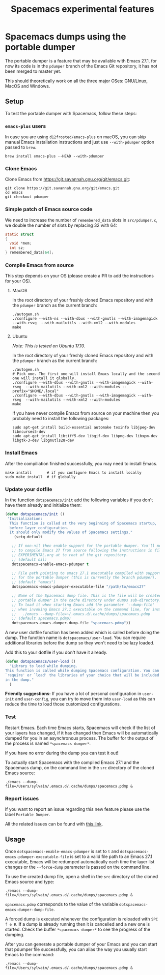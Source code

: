 #+TITLE: Spacemacs experimental features

* Table of contents                                       :TOC_4_gh:noexport:
- [[#spacemacs-dumps-using-the-portable-dumper][Spacemacs dumps using the portable dumper]]
  - [[#setup][Setup]]
    - [[#emacs-plus-users][=emacs-plus= users]]
    - [[#clone-emacs][Clone Emacs]]
    - [[#simple-patch-of-emacs-source-code][Simple patch of Emacs source code]]
    - [[#compile-emacs-from-source][Compile Emacs from source]]
      - [[#macos][MacOS]]
      - [[#ubuntu][Ubuntu]]
    - [[#install-emacs][Install Emacs]]
    - [[#update-your-dotfile][Update your dotfile]]
    - [[#test][Test]]
    - [[#report-issues][Report issues]]
  - [[#usage][Usage]]

* Spacemacs dumps using the portable dumper
The portable dumper is a feature that may be available with Emacs 27.1, for now
its code is in the =pdumper= branch of the Emacs Git repository, it has not been
merged to master yet.

This should theoretically work on all the three major OSes: GNU/Linux, MacOS and
Windows.

** Setup
To test the portable dumper with Spacemacs, follow these steps:

*** =emacs-plus= users
In case you are using =d12frosted/emacs-plus= on macOS, you can skip manual
Emacs installation instructions and just use =--with-pdumper= option passed to
=brew=.

#+BEGIN_SRC shell
  brew install emacs-plus --HEAD --with-pdumper
#+END_SRC

*** Clone Emacs
Clone Emacs from [[https://git.savannah.gnu.org/git/emacs.git]]:

#+BEGIN_SRC shell
  git clone https://git.savannah.gnu.org/git/emacs.git
  cd emacs
  git checkout pdumper
#+END_SRC

*** Simple patch of Emacs source code
We need to increase the number of =remembered_data= slots in =src/pdumper.c=, we
double the number of slots by replacing 32 with 64:

#+BEGIN_SRC C
static struct
{
  void *mem;
  int sz;
} remembered_data[64];
#+END_SRC

*** Compile Emacs from source
This step depends on your OS (please create a PR to add the instructions for
your OS).

**** MacOS
In the root directory of your freshly cloned Emacs repository and with the
=pdumper= branch as the current branch:

#+BEGIN_SRC shell
  ./autogen.sh
  ./configure --with-ns --with-dbus --with-gnutls --with-imagemagick --with-rsvg  --with-mailutils --with-xml2 --with-modules
  make
#+END_SRC

**** Ubuntu
/Note: This is tested on Ubuntu 17.10./

In the root directory of your freshly cloned Emacs repository and with the
=pdumper= branch as the current branch:

#+BEGIN_SRC shell
  ./autogen.sh
  # Pick one. The first one will install Emacs locally and the second one will install it globally.
  ./configure --with-dbus --with-gnutls --with-imagemagick --with-rsvg  --with-mailutils --with-xml2 --with-modules --prefix="$HOME/.local"
  ./configure --with-dbus --with-gnutls --with-imagemagick --with-rsvg  --with-mailutils --with-xml2 --with-modules
  make
#+END_SRC

If you have never compile Emacs from source on your machine then you probably
need to install the following packages:

#+BEGIN_SRC shell
   sudo apt-get install build-essential automake texinfo libjpeg-dev libncurses5-dev
   sudo apt-get install libtiff5-dev libgif-dev libpng-dev libxpm-dev libgtk-3-dev libgnutls28-dev
#+END_SRC

*** Install Emacs
After the compiliation finished successfully, you may need to install Emacs.

#+BEGIN_SRC shell
  make install       # if you configure Emacs to install locally
  sudo make install  # if globally
#+END_SRC

*** Update your dotfile
In the function =dotspacemacs/init= add the following variables if you don't
have them already and initialize them:

#+BEGIN_SRC emacs-lisp
(defun dotspacemacs/init ()
 "Initialization:
  This function is called at the very beginning of Spacemacs startup,
  before layer configuration.
  It should only modify the values of Spacemacs settings."
    (setq-default

   ;; If non-nil then enable support for the portable dumper. You'll need
   ;; to compile Emacs 27 from source following the instructions in file
   ;; EXPERIMENTAL.org at to root of the git repository.
   ;; (default nil)
   dotspacemacs-enable-emacs-pdumper t

   ;; File path pointing to emacs 27.1 executable compiled with support
   ;; for the portable dumper (this is currently the branch pdumper).
   ;; (default "emacs")
   dotspacemacs-emacs-pdumper-executable-file "/path/to/emacs27"

   ;; Name of the Spacemacs dump file. This is the file will be created by the
   ;; portable dumper in the cache directory under dumps sub-directory.
   ;; To load it when starting Emacs add the parameter `--dump-file'
   ;; when invoking Emacs 27.1 executable on the command line, for instance:
   ;;   ./emacs --dump-file=~/.emacs.d/.cache/dumps/spacemacs.pdmp
   ;; (default spacemacs.pdmp)
   dotspacemacs-emacs-dumper-dump-file "spacemacs.pdmp"))
#+END_SRC

A new user dotfile function has been added which is called before doing the
dump. The function name is =dotspacemacs/user-load=. You can require additional
libraries before the dump so they won't need to be lazy loaded.

Add this to your dotfile if you don't have it already.

#+BEGIN_SRC emacs-lisp
(defun dotspacemacs/user-load ()
  "Library to load while dumping.
This function is called while dumping Spacemacs configuration. You can
`require' or `load' the libraries of your choice that will be included
in the dump."
  )
#+END_SRC

*Friendly suggestions:* If you have a lot of personal configuration in =user-init= and
=user-config=, you can try to move them into =user-load= as this can reduce the
time to load those customized configurations.

*** Test
Restart Emacs. Each time Emacs starts, Spacemacs will check if the list of your
layers has changed, if it has changed then Emacs will be automatically dumped
for you in an asynchronous process. The buffer for the output of the process is
named =*spacemacs dumper*=.

If you have no error during the dump you can test it out!

To actually start Spacemacs with the compiled Emacs 27.1 and the Spacemacs dump,
on the command line in the =src= directory of the cloned Emacs source:

#+BEGIN_SRC shell
  ./emacs --dump-file=/Users/sylvain/.emacs.d/.cache/dumps/spacemacs.pdmp &
#+END_SRC

*** Report issues
If you want to report an issue regarding this new feature please use the label
=Portable Dumper=.

All the related issues can be found with [[https://github.com/syl20bnr/spacemacs/labels/Portable%20Dumper][this link]].

** Usage
Once =dotspacemacs-enable-emacs-pdumper= is set to =t= and
=dotspacemacs-emacs-pdumper-executable-file= is set to a valid file path to an
Emacs 27.1 executable, Emacs will be redumped automatically each time the layer
list changes or the =--force-dump= parameter is passed on the command line.

To use the created dump file, open a shell in the =src= directory of the cloned
Emacs source and type:

#+BEGIN_SRC shell
  ./emacs --dump-file=/Users/sylvain/.emacs.d/.cache/dumps/spacemacs.pdmp &
#+END_SRC

=spacemacs.pdmp= corresponds to the value of the variable
=dotspacemacs-emacs-dumper-dump-file=.

A forced dump is executed whenever the configuration is reloaded with
~SPC f e R~. If a dump is already running then it is cancelled and a new one is
started. Check the buffer =*spacemacs-dumper*= to see the progress of the
dumping.

After you can generate a portable dumper of your Emacs and you can start that
pdumper file successfully, you can alias the way you usually start Emacs to the
command:

#+BEGIN_SRC shell
  ./emacs --dump-file=/Users/sylvain/.emacs.d/.cache/dumps/spacemacs.pdmp &
#+END_SRC
